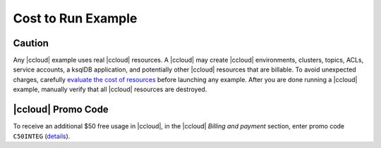 ===================
Cost to Run Example
===================

Caution
-------

Any |ccloud| example uses real |ccloud| resources.
A |ccloud| may create |ccloud| environments, clusters, topics, ACLs, service accounts, a ksqlDB application, and potentially other |ccloud| resources that are billable.
To avoid unexpected charges, carefully `evaluate the cost of resources <https://docs.confluent.io/cloud/current/billing/index.html>`__ before launching any example.
After you are done running a |ccloud| example, manually verify that all |ccloud| resources are destroyed.

|ccloud| Promo Code
-------------------

To receive an additional $50 free usage in |ccloud|, in the |ccloud| `Billing and payment` section, enter promo code ``C50INTEG`` (`details <https://www.confluent.io/confluent-cloud-promo-disclaimer>`__).

